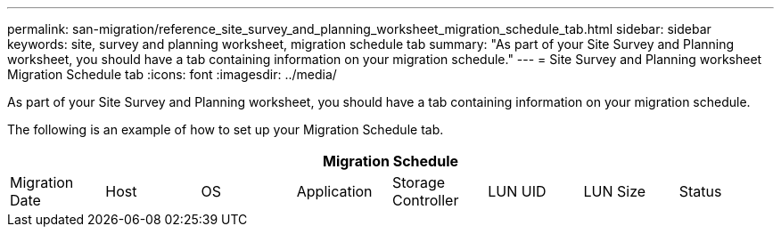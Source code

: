 ---
permalink: san-migration/reference_site_survey_and_planning_worksheet_migration_schedule_tab.html
sidebar: sidebar
keywords: site, survey and planning worksheet, migration schedule tab
summary: "As part of your Site Survey and Planning worksheet, you should have a tab containing information on your migration schedule."
---
= Site Survey and Planning worksheet Migration Schedule tab
:icons: font
:imagesdir: ../media/

[.lead]
As part of your Site Survey and Planning worksheet, you should have a tab containing information on your migration schedule.

The following is an example of how to set up your Migration Schedule tab.
[options="header"]
|===
8+a| Migration Schedule

a|
Migration Date
a|
Host
a|
OS
a|
Application
a|
Storage Controller
a|
LUN UID

a|
LUN Size
a|
Status
|===
